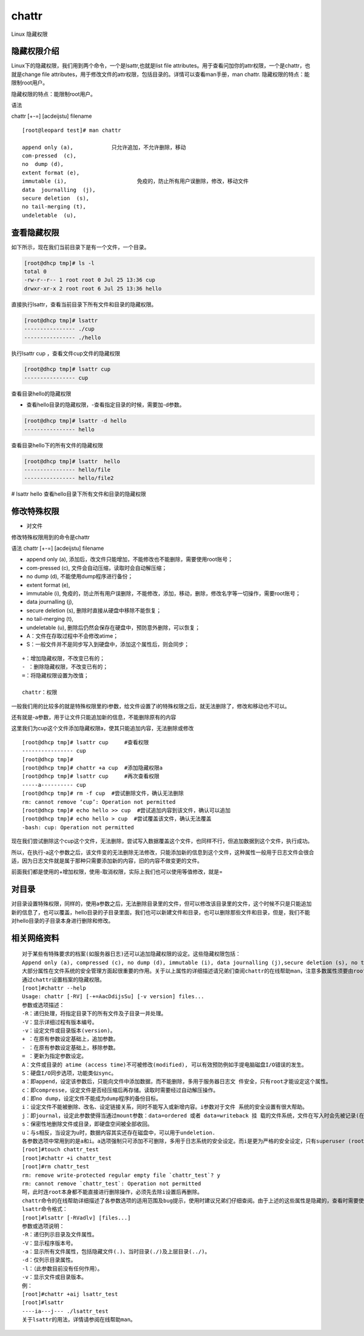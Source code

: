 chattr
############
Linux 隐藏权限

隐藏权限介绍
----------------

Linux下的隐藏权限，我们用到两个命令，一个是lsattr,也就是list file attributes。用于查看问加你的attr权限，一个是chattr，也就是change file attributes，用于修改文件的attr权限，包括目录的。详情可以查看man手册，man chattr.
隐藏权限的特点：能限制root用户。

隐藏权限的特点：能限制root用户。

语法

chattr [+-=] [acdeijstu]  filename

::

    [root@leopard test]# man chattr

    append only (a), 		只允许追加，不允许删除，移动
    com-pressed  (c),
    no  dump (d),
    extent format (e),
    immutable (i),			免疫的，防止所有用户误删除，修改，移动文件
    data  journalling  (j),
    secure deletion  (s),
    no tail-merging (t),
    undeletable  (u),

查看隐藏权限
----------------

如下所示，现在我们当前目录下是有一个文件，一个目录。

.. code-block:: bash

    [root@dhcp tmp]# ls -l
    total 0
    -rw-r--r-- 1 root root 0 Jul 25 13:36 cup
    drwxr-xr-x 2 root root 6 Jul 25 13:36 hello


直接执行lsattr，查看当前目录下所有文件和目录的隐藏权限。

.. code-block:: bash

    [root@dhcp tmp]# lsattr
    ---------------- ./cup
    ---------------- ./hello


执行lsattr cup ，查看文件cup文件的隐藏权限

.. code-block:: bash

    [root@dhcp tmp]# lsattr cup
    ---------------- cup

查看目录hello的隐藏权限

- 查看hello目录的隐藏权限，-查看指定目录的时候，需要加-d参数。

.. code-block:: bash

    [root@dhcp tmp]# lsattr -d hello
    ---------------- hello

查看目录hello下的所有文件的隐藏权限

.. code-block:: bash

    [root@dhcp tmp]# lsattr  hello
    ---------------- hello/file
    ---------------- hello/file2

# lsattr hello  查看hello目录下所有文件和目录的隐藏权限


修改特殊权限
------------------

- 对文件

修改特殊权限用到的命令是chattr

语法 chattr [+-=] [acdeijstu]  filename

- append only (a), 	添加后，改文件只能增加，不能修改也不能删除，需要使用root账号；
- com-pressed  (c), 文件会自动压缩，读取时会自动解压缩；
- no  dump (d), 不能使用dump程序进行备份；
- extent format (e),
- immutable (i), 免疫的，防止所有用户误删除，不能修改，添加，移动，删除，修改名字等一切操作，需要root账号；
- data  journalling  (j),
- secure deletion  (s), 删除时直接从硬盘中移除不能恢复；
- no tail-merging (t),
- undeletable  (u), 删除后仍然会保存在硬盘中，预防意外删除，可以恢复；
- A：文件在存取过程中不会修改atime；
- S：一般文件并不是同步写入到硬盘中，添加这个属性后，则会同步；

::

    +：增加隐藏权限，不改变已有的；
    - ：删除隐藏权限，不改变已有的；
    =：将隐藏权限设置为改值；

    chattr：权限






一般我们用的比较多的就是特殊权限里的i参数，给文件设置了i的特殊权限之后，就无法删除了，修改和移动也不可以。

还有就是-a参数，用于让文件只能追加新的信息，不能删除原有的内容


这里我们为cup这个文件添加隐藏权限a，使其只能追加内容，无法删除或修改

::

    [root@dhcp tmp]# lsattr cup     #查看权限
    ---------------- cup
    [root@dhcp tmp]#
    [root@dhcp tmp]# chattr +a cup  #添加隐藏权限a
    [root@dhcp tmp]# lsattr cup     #再次查看权限
    -----a---------- cup
    [root@dhcp tmp]# rm -f cup  #尝试删除文件，确认无法删除
    rm: cannot remove ‘cup’: Operation not permitted
    [root@dhcp tmp]# echo hello >> cup  #尝试追加内容到该文件，确认可以追加
    [root@dhcp tmp]# echo hello > cup  #尝试覆盖该文件，确认无法覆盖
    -bash: cup: Operation not permitted


现在我们尝试删除这个cup这个文件，无法删除，尝试写入数据覆盖这个文件，也同样不行，但追加数据到这个文件，执行成功。

所以，在执行-a这个参数之后，该文件变的无法删除无法修改，只能添加新的信息到这个文件，这种属性一般用于日志文件会很合适，因为日志文件就是属于那种只需要添加新的内容，旧的内容不做变更的文件。


前面我们都是使用的+增加权限，使用-取消权限，实际上我们也可以使用等值修改，就是=

对目录
--------------

对目录设置特殊权限，同样的，使用a参数之后，无法删除目录里的文件，但可以修改该目录里的文件，这个时候不只是只能追加新的信息了，也可以覆盖，hello目录的子目录里面，我们也可以新建文件和目录，也可以删除那些文件和目录，但是，我们不能对hello目录的子目录本身进行删除和修改。


相关网络资料
---------------

::

    对于某些有特殊要求的档案(如服务器日志)还可以追加隐藏权限的设定。这些隐藏权限包括：
    Append only (a), compressed (c), no dump (d), immutable (i), data journalling (j),secure deletion (s), no tail-merging (t), undeletable (u), no atime updates (A), synchronous directory updates (D), synchronous updates (S), and top of directory hierarchy (T).
    大部分属性在文件系统的安全管理方面起很重要的作用。关于以上属性的详细描述请兄弟们查阅chattr的在线帮助man，注意多数属性须要由root来施加。
    通过chattr设置档案的隐藏权限。
    [root]#chattr --help
    Usage: chattr [-RV] [-+=AacDdijsSu] [-v version] files...
    参数或选项描述：
    -R：递归处理，将指定目录下的所有文件及子目录一并处理。
    -V：显示详细过程有版本编号。
    -v：设定文件或目录版本(version)。
    + ：在原有参数设定基础上，追加参数。
    - ：在原有参数设定基础上，移除参数。
    = ：更新为指定参数设定。
    A：文件或目录的 atime (access time)不可被修改(modified), 可以有效预防例如手提电脑磁盘I/O错误的发生。
    S：硬盘I/O同步选项，功能类似sync。
    a：即append，设定该参数后，只能向文件中添加数据，而不能删除，多用于服务器日志文 件安全，只有root才能设定这个属性。
    c：即compresse，设定文件是否经压缩后再存储。读取时需要经过自动解压操作。
    d：即no dump，设定文件不能成为dump程序的备份目标。
    i：设定文件不能被删除、改名、设定链接关系，同时不能写入或新增内容。i参数对于文件 系统的安全设置有很大帮助。
    j：即journal，设定此参数使得当通过mount参数：data=ordered 或者 data=writeback 挂 载的文件系统，文件在写入时会先被记录(在journal中)。如果filesystem被设定参数为 data=journal，则该参数自动失效。
    s：保密性地删除文件或目录，即硬盘空间被全部收回。
    u：与s相反，当设定为u时，数据内容其实还存在磁盘中，可以用于undeletion.
    各参数选项中常用到的是a和i。a选项强制只可添加不可删除，多用于日志系统的安全设定。而i是更为严格的安全设定，只有superuser (root) 或具有CAP_LINUX_IMMUTABLE处理能力（标识）的进程能够施加该选项。我们来举一个例子：
    [root]#touch chattr_test
    [root]#chattr +i chattr_test
    [root]#rm chattr_test
    rm: remove write-protected regular empty file `chattr_test`? y
    rm: cannot remove `chattr_test`: Operation not permitted
    呵，此时连root本身都不能直接进行删除操作，必须先去除i设置后再删除。
    chattr命令的在线帮助详细描述了各参数选项的适用范围及bug提示，使用时建议兄弟们仔细查阅。由于上述的这些属性是隐藏的，查看时需要使用lsattr命令，以下简述之。
    lsattr命令格式：
    [root]#lsattr [-RVadlv] [files...]
    参数或选项说明：
    -R：递归列示目录及文件属性。
    -V：显示程序版本号。
    -a：显示所有文件属性，包括隐藏文件(.)、当时目录(./)及上层目录(../)。
    -d：仅列示目录属性。
    -l：（此参数目前没有任何作用）。
    -v：显示文件或目录版本。
    例：
    [root]#chattr +aij lsattr_test
    [root]#lsattr
    ----ia---j--- ./lsattr_test
    关于lsattr的用法，详情请参阅在线帮助man。
